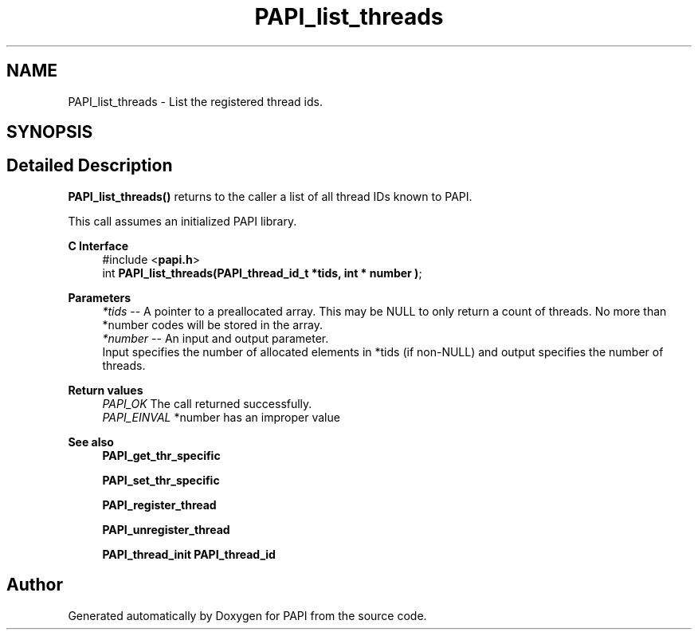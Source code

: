.TH "PAPI_list_threads" 3 "Thu Dec 14 2023" "Version 7.1.0.0" "PAPI" \" -*- nroff -*-
.ad l
.nh
.SH NAME
PAPI_list_threads \- List the registered thread ids\&.  

.SH SYNOPSIS
.br
.PP
.SH "Detailed Description"
.PP 
\fBPAPI_list_threads()\fP returns to the caller a list of all thread IDs known to PAPI\&.
.PP
This call assumes an initialized PAPI library\&.
.PP
\fBC Interface\fP
.RS 4
#include <\fBpapi\&.h\fP> 
.br
int \fBPAPI_list_threads(PAPI_thread_id_t *tids, int * number )\fP;
.RE
.PP
\fBParameters\fP
.RS 4
\fI*tids\fP -- A pointer to a preallocated array\&. This may be NULL to only return a count of threads\&. No more than *number codes will be stored in the array\&. 
.br
\fI*number\fP -- An input and output parameter\&. 
.br
 Input specifies the number of allocated elements in *tids (if non-NULL) and output specifies the number of threads\&.
.RE
.PP
\fBReturn values\fP
.RS 4
\fIPAPI_OK\fP The call returned successfully\&. 
.br
\fIPAPI_EINVAL\fP *number has an improper value
.RE
.PP
\fBSee also\fP
.RS 4
\fBPAPI_get_thr_specific\fP 
.PP
\fBPAPI_set_thr_specific\fP 
.PP
\fBPAPI_register_thread\fP 
.PP
\fBPAPI_unregister_thread\fP 
.PP
\fBPAPI_thread_init\fP \fBPAPI_thread_id\fP 
.RE
.PP


.SH "Author"
.PP 
Generated automatically by Doxygen for PAPI from the source code\&.
